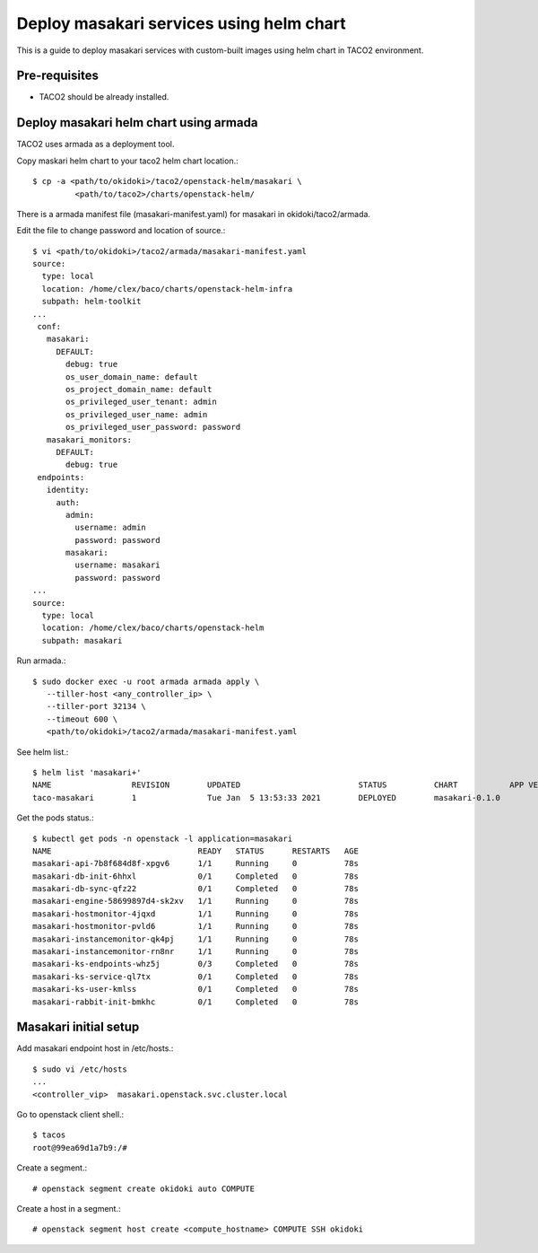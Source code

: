 Deploy masakari services using helm chart
==============================================

This is a guide to deploy masakari services with custom-built images
using helm chart in TACO2 environment.

Pre-requisites
---------------

* TACO2 should be already installed.

Deploy masakari helm chart using armada
------------------------------------------

TACO2 uses armada as a deployment tool.

Copy maskari helm chart to your taco2 helm chart location.::

   $ cp -a <path/to/okidoki>/taco2/openstack-helm/masakari \
            <path/to/taco2>/charts/openstack-helm/

There is a armada manifest file (masakari-manifest.yaml) for masakari 
in okidoki/taco2/armada.

Edit the file to change password and location of source.::

   $ vi <path/to/okidoki>/taco2/armada/masakari-manifest.yaml
   source:
     type: local
     location: /home/clex/baco/charts/openstack-helm-infra
     subpath: helm-toolkit
   ...
    conf:
      masakari:
        DEFAULT:
          debug: true
          os_user_domain_name: default
          os_project_domain_name: default
          os_privileged_user_tenant: admin
          os_privileged_user_name: admin
          os_privileged_user_password: password
      masakari_monitors:
        DEFAULT:
          debug: true
    endpoints:
      identity:
        auth:
          admin:
            username: admin
            password: password
          masakari:
            username: masakari
            password: password
   ...
   source:
     type: local
     location: /home/clex/baco/charts/openstack-helm
     subpath: masakari

Run armada.::

   $ sudo docker exec -u root armada armada apply \
      --tiller-host <any_controller_ip> \
      --tiller-port 32134 \
      --timeout 600 \
      <path/to/okidoki>/taco2/armada/masakari-manifest.yaml

See helm list.::

   $ helm list 'masakari+'
   NAME         	REVISION	UPDATED                 	STATUS  	CHART         	APP VERSION	NAMESPACE
   taco-masakari	1       	Tue Jan  5 13:53:33 2021	DEPLOYED	masakari-0.1.0	           	openstack


Get the pods status.::

   $ kubectl get pods -n openstack -l application=masakari
   NAME                               READY   STATUS      RESTARTS   AGE
   masakari-api-7b8f684d8f-xpgv6      1/1     Running     0          78s
   masakari-db-init-6hhxl             0/1     Completed   0          78s
   masakari-db-sync-qfz22             0/1     Completed   0          78s
   masakari-engine-58699897d4-sk2xv   1/1     Running     0          78s
   masakari-hostmonitor-4jqxd         1/1     Running     0          78s
   masakari-hostmonitor-pvld6         1/1     Running     0          78s
   masakari-instancemonitor-qk4pj     1/1     Running     0          78s
   masakari-instancemonitor-rn8nr     1/1     Running     0          78s
   masakari-ks-endpoints-whz5j        0/3     Completed   0          78s
   masakari-ks-service-ql7tx          0/1     Completed   0          78s
   masakari-ks-user-kmlss             0/1     Completed   0          78s
   masakari-rabbit-init-bmkhc         0/1     Completed   0          78s

Masakari initial setup
------------------------

Add masakari endpoint host in /etc/hosts.::

   $ sudo vi /etc/hosts
   ...
   <controller_vip>  masakari.openstack.svc.cluster.local

Go to openstack client shell.::

   $ tacos
   root@99ea69d1a7b9:/#

Create a segment.::

   # openstack segment create okidoki auto COMPUTE

Create a host in a segment.::

   # openstack segment host create <compute_hostname> COMPUTE SSH okidoki

